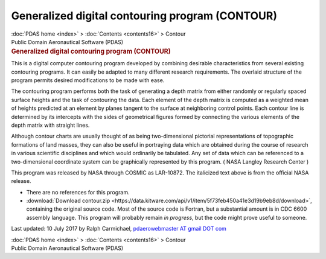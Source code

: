 ================================================
Generalized digital contouring program (CONTOUR)
================================================

.. container:: crumb

   :doc:`PDAS home <index>` > :doc:`Contents <contents16>` > Contour

.. container:: newbanner

   Public Domain Aeronautical Software (PDAS)  

.. container::
   :name: header

   .. rubric:: Generalized digital contouring program (CONTOUR)
      :name: generalized-digital-contouring-program-contour

This is a digital computer contouring program developed by combining
desirable characteristics from several existing contouring programs. It
can easily be adapted to many different research requirements. The
overlaid structure of the program permits desired modifications to be
made with ease.

The contouring program performs both the task of generating a depth
matrix from either randomly or regularly spaced surface heights and the
task of contouring the data. Each element of the depth matrix is
computed as a weighted mean of heights predicted at an element by planes
tangent to the surface at neighboring control points. Each contour line
is determined by its intercepts with the sides of geometrical figures
formed by connecting the various elements of the depth matrix with
straight lines.

Although contour charts are usually thought of as being two-dimensional
pictorial representations of topographic formations of land masses, they
can also be useful in portraying data which are obtained during the
course of research in various scientific disciplines and which would
ordinarily be tabulated. Any set of data which can be referenced to a
two-dimensional coordinate system can be graphically represented by this
program. ( NASA Langley Research Center )

This program was released by NASA through COSMIC as LAR-10872. The
italicized text above is from the official NASA release.

-  There are no references for this program.
-  :download:`Download contour.zip <https://data.kitware.com/api/v1/item/5f73feb450a41e3d19b9eb8d/download>`, containing the
   original source code. Most of the source code is Fortran, but a
   substantial amount is in CDC 6600 assembly language. This program
   will probably remain *in progress*, but the code might prove useful
   to someone.



Last updated: 10 July 2017 by Ralph Carmichael, `pdaerowebmaster AT
gmail DOT com <mailto:pdaerowebmaster@gmail.com>`__

.. container:: crumb

   :doc:`PDAS home <index>` > :doc:`Contents <contents16>` > Contour

.. container:: newbanner

   Public Domain Aeronautical Software (PDAS)  
